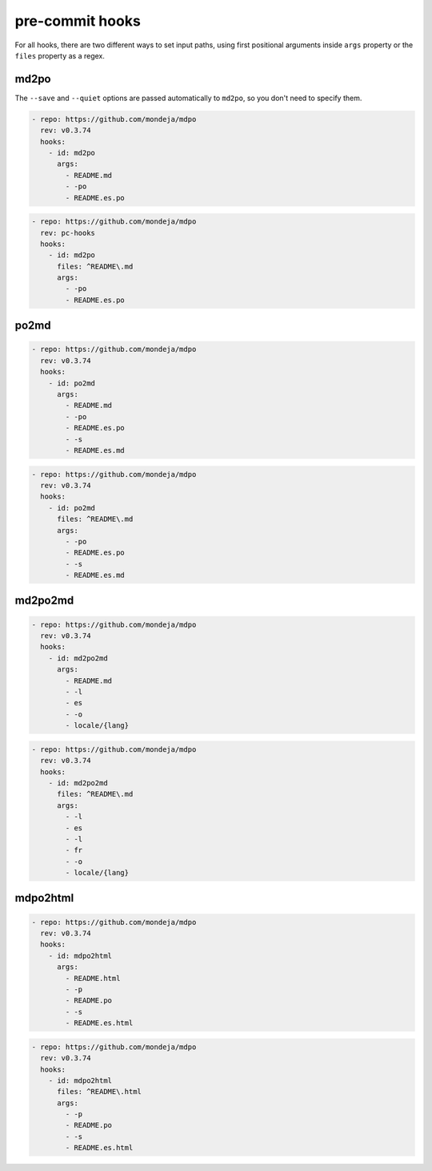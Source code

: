 ****************
pre-commit hooks
****************

For all hooks, there are two different ways to set input paths, using first
positional arguments inside ``args`` property or the ``files`` property as a
regex.

md2po
=====

The ``--save`` and ``--quiet`` options are passed automatically to ``md2po``,
so you don't need to specify them.

.. code-block:: yaml

   - repo: https://github.com/mondeja/mdpo
     rev: v0.3.74
     hooks:
       - id: md2po
         args:
           - README.md
           - -po
           - README.es.po

.. code-block:: yaml

   - repo: https://github.com/mondeja/mdpo
     rev: pc-hooks
     hooks:
       - id: md2po
         files: ^README\.md
         args:
           - -po
           - README.es.po

.. seealso::
   * :ref:`md2po CLI<md2po-cli>`

po2md
=====

.. code-block:: yaml

   - repo: https://github.com/mondeja/mdpo
     rev: v0.3.74
     hooks:
       - id: po2md
         args:
           - README.md
           - -po
           - README.es.po
           - -s
           - README.es.md

.. code-block:: yaml

   - repo: https://github.com/mondeja/mdpo
     rev: v0.3.74
     hooks:
       - id: po2md
         files: ^README\.md
         args:
           - -po
           - README.es.po
           - -s
           - README.es.md

.. seealso::
   * :ref:`po2md CLI<po2md-cli>`

md2po2md
========

.. code-block:: yaml

   - repo: https://github.com/mondeja/mdpo
     rev: v0.3.74
     hooks:
       - id: md2po2md
         args:
           - README.md
           - -l
           - es
           - -o
           - locale/{lang}

.. code-block:: yaml

   - repo: https://github.com/mondeja/mdpo
     rev: v0.3.74
     hooks:
       - id: md2po2md
         files: ^README\.md
         args:
           - -l
           - es
           - -l
           - fr
           - -o
           - locale/{lang}

.. seealso::
   * :ref:`md2po2md CLI<md2po2md-cli>`

mdpo2html
=========

.. code-block:: yaml

   - repo: https://github.com/mondeja/mdpo
     rev: v0.3.74
     hooks:
       - id: mdpo2html
         args:
           - README.html
           - -p
           - README.po
           - -s
           - README.es.html

.. code-block:: yaml

   - repo: https://github.com/mondeja/mdpo
     rev: v0.3.74
     hooks:
       - id: mdpo2html
         files: ^README\.html
         args:
           - -p
           - README.po
           - -s
           - README.es.html

.. seealso::
   * :ref:`mdpo2html CLI<mdpo2html-cli>`
